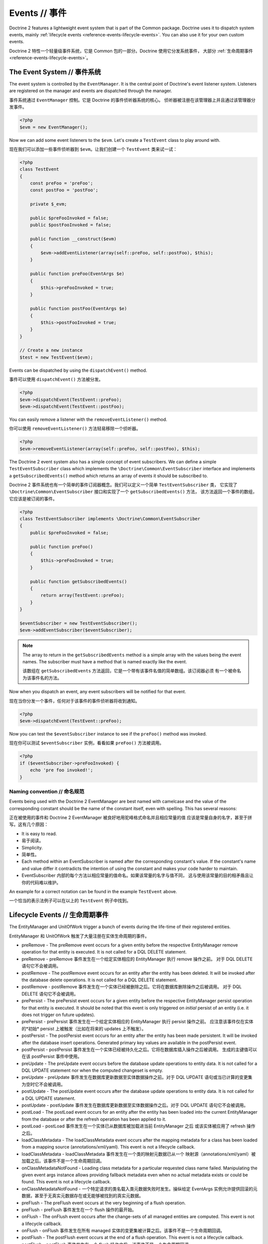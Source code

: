 Events // 事件
===================

Doctrine 2 features a lightweight event system that is part of the
Common package. Doctrine uses it to dispatch system events, mainly
:ref:`lifecycle events <reference-events-lifecycle-events>`.
You can also use it for your own custom events.

Doctrine 2 特性一个轻量级事件系统，它是 Common 包的一部分。Doctrine 使用它分发系统事件，
大部分 :ref:`生命周期事件 <reference-events-lifecycle-events>`。

The Event System // 事件系统
---------------------------------

The event system is controlled by the ``EventManager``. It is the
central point of Doctrine's event listener system. Listeners are
registered on the manager and events are dispatched through the
manager.

事件系统通过 ``EventManager`` 控制。它是 Doctrine 的事件侦听器系统的核心。
侦听器被注册在该管理器上并且通过该管理器分发事件。

.. code-block:: php

    <?php
    $evm = new EventManager();

Now we can add some event listeners to the ``$evm``. Let's create a
``TestEvent`` class to play around with.

现在我们可以添加一些事件侦听器到 ``$evm``。让我们创建一个 ``TestEvent`` 类来试一试：

.. code-block:: php

    <?php
    class TestEvent
    {
        const preFoo = 'preFoo';
        const postFoo = 'postFoo';

        private $_evm;

        public $preFooInvoked = false;
        public $postFooInvoked = false;

        public function __construct($evm)
        {
            $evm->addEventListener(array(self::preFoo, self::postFoo), $this);
        }

        public function preFoo(EventArgs $e)
        {
            $this->preFooInvoked = true;
        }

        public function postFoo(EventArgs $e)
        {
            $this->postFooInvoked = true;
        }
    }

    // Create a new instance
    $test = new TestEvent($evm);

Events can be dispatched by using the ``dispatchEvent()`` method.

事件可以使用 ``dispatchEvent()`` 方法被分发。

.. code-block:: php

    <?php
    $evm->dispatchEvent(TestEvent::preFoo);
    $evm->dispatchEvent(TestEvent::postFoo);

You can easily remove a listener with the ``removeEventListener()``
method.

你可以使用 ``removeEventListener()`` 方法轻易移除一个侦听器。

.. code-block:: php

    <?php
    $evm->removeEventListener(array(self::preFoo, self::postFoo), $this);

The Doctrine 2 event system also has a simple concept of event
subscribers. We can define a simple ``TestEventSubscriber`` class
which implements the ``\Doctrine\Common\EventSubscriber`` interface
and implements a ``getSubscribedEvents()`` method which returns an
array of events it should be subscribed to.

Doctrine 2 事件系统也有一个简单的事件订阅器概念。我们可以定义一个简单 ``TestEventSubscriber`` 类，
它实现了 ``\Doctrine\Common\EventSubscriber`` 接口和实现了一个 ``getSubscribedEvents()`` 方法，
该方法返回一个事件的数组，它应该是被订阅的事件。

.. code-block:: php

    <?php
    class TestEventSubscriber implements \Doctrine\Common\EventSubscriber
    {
        public $preFooInvoked = false;

        public function preFoo()
        {
            $this->preFooInvoked = true;
        }

        public function getSubscribedEvents()
        {
            return array(TestEvent::preFoo);
        }
    }

    $eventSubscriber = new TestEventSubscriber();
    $evm->addEventSubscriber($eventSubscriber);

.. note::

    The array to return in the ``getSubscribedEvents`` method is a simple array
    with the values being the event names. The subscriber must have a method
    that is named exactly like the event.

    该数组在 ``getSubscribedEvents`` 方法返回，它是一个带有该事件名值的简单数组。该订阅器必须
    有一个被命名为该事件名的方法。

Now when you dispatch an event, any event subscribers will be
notified for that event.

现在当你分发一个事件，任何对于该事件的事件侦听器将收到通知。

.. code-block:: php

    <?php
    $evm->dispatchEvent(TestEvent::preFoo);

Now you can test the ``$eventSubscriber`` instance to see if the
``preFoo()`` method was invoked.

现在你可以测试 ``$eventSubscriber`` 实例，看看如果 ``preFoo()`` 方法被调用。

.. code-block:: php

    <?php
    if ($eventSubscriber->preFooInvoked) {
        echo 'pre foo invoked!';
    }

Naming convention // 命名规范
~~~~~~~~~~~~~~~~~~~~~~~~~~~~~~~~~~

Events being used with the Doctrine 2 EventManager are best named
with camelcase and the value of the corresponding constant should
be the name of the constant itself, even with spelling. This has
several reasons:

正在被使用的事件和 Doctrine 2 EventManager 被良好地用驼峰格式命名并且相应常量的值
应该是常量自身的名字，甚至于拼写。这有几个原因：

-  It is easy to read.
-  易于阅读。
-  Simplicity.
-  简单性。
-  Each method within an EventSubscriber is named after the
   corresponding constant's value. If the constant's name and value differ
   it contradicts the intention of using the constant and makes your code
   harder to maintain.
-  EventSubscriber 内部的每个方法以相应常量的值命名。如果该常量的名字与值不同，
   这与使用该常量的目的相矛盾且让你的代码难以维护。

An example for a correct notation can be found in the example
``TestEvent`` above.

一个恰当的表示法例子可以在以上的 ``TestEvent`` 例子中找到。

.. _reference-events-lifecycle-events:

Lifecycle Events // 生命周期事件
------------------------------------

The EntityManager and UnitOfWork trigger a bunch of events during
the life-time of their registered entities.

EntityManager 和 UnitOfWork 触发了大量注册在实体生命周期的事件。

-  preRemove - The preRemove event occurs for a given entity before
   the respective EntityManager remove operation for that entity is
   executed.  It is not called for a DQL DELETE statement.
-  preRemove - preRemove 事件发生在一个给定实体相应的 EntityManager 执行 remove 操作之前。
   对于 DQL DELETE 语句它不会被调用。
-  postRemove - The postRemove event occurs for an entity after the
   entity has been deleted. It will be invoked after the database
   delete operations. It is not called for a DQL DELETE statement.
-  postRemove - postRemove 事件发生在一个实体已经被删除之后。它将在数据库删除操作之后被调用。
   对于 DQL DELETE 语句它不会被调用。
-  prePersist - The prePersist event occurs for a given entity
   before the respective EntityManager persist operation for that
   entity is executed. It should be noted that this event is only triggered on
   *initial* persist of an entity (i.e. it does not trigger on future updates).
-  prePersist - prePersist 事件发生在一个给定实体相应的 EntityManager 执行 persist 操作之前。
   应注意该事件仅在实体的*初始* persist 上被触发（比如在将来的 updates 上不触发）。
-  postPersist - The postPersist event occurs for an entity after
   the entity has been made persistent. It will be invoked after the
   database insert operations. Generated primary key values are
   available in the postPersist event.
-  postPersist - postPersist 事件发生在一个实体已经被持久化之后。它将在数据库插入操作之后被调用。
   生成的主键值可以在该 postPersist 事件中使用。
-  preUpdate - The preUpdate event occurs before the database
   update operations to entity data. It is not called for a DQL UPDATE statement
   nor when the computed changeset is empty.
-  preUpdate - preUpdate 事件发生在数据库更新数据至实体数据操作之前。对于 DQL UPDATE 语句或当已计算的变更集
   为空时它不会被调用。
-  postUpdate - The postUpdate event occurs after the database
   update operations to entity data. It is not called for a DQL UPDATE statement.
-  postUpdate - postUpdate 事件发生在数据库更新数据至实体数据操作之后。对于 DQL UPDATE 语句它不会被调用。
-  postLoad - The postLoad event occurs for an entity after the
   entity has been loaded into the current EntityManager from the
   database or after the refresh operation has been applied to it.
-  postLoad - postLoad 事件发生在一个实体已从数据库被加载进当前 EntityManager 之后
   或该实体被应用了 refresh 操作之后。
-  loadClassMetadata - The loadClassMetadata event occurs after the
   mapping metadata for a class has been loaded from a mapping source
   (annotations/xml/yaml). This event is not a lifecycle callback.
-  loadClassMetadata - loadClassMetadata 事件发生在一个类的映射元数据已从一个
   映射源（annotations/xml/yaml）被加载之后。该事件不是一个生命周期回调。
-  onClassMetadataNotFound - Loading class metadata for a particular
   requested class name failed. Manipulating the given event args instance
   allows providing fallback metadata even when no actual metadata exists
   or could be found. This event is not a lifecycle callback.
-  onClassMetadataNotFound - 一个特定请求的类名载入类元数据失败时发生。操纵给定
   EventArgs 实例允许提供回滚的元数据，甚至于无真实元数据存在或无能够被找到的真实元数据。
-  preFlush - The preFlush event occurs at the very beginning of a flush
   operation.
-  preFlush - preFlush 事件发生在一个 flush 操作的最开始。
-  onFlush - The onFlush event occurs after the change-sets of all
   managed entities are computed. This event is not a lifecycle
   callback.
-  onFlush - onFlush 事件发生在所有 managed 实体的变更集被计算之后。该事件不是一个生命周期回调。
-  postFlush - The postFlush event occurs at the end of a flush operation. This
   event is not a lifecycle callback.
-  postFlush - postFlush 事件发生在一个 flush 操作之后。该事件不是一个生命周期回调。
-  onClear - The onClear event occurs when the EntityManager#clear() operation is
   invoked, after all references to entities have been removed from the unit of
   work. This event is not a lifecycle callback.
-  onClear - onClear 事件发生在当 ``EntityManager#clear()`` 操作被调用时，
   之后所有至实体的引用已从 UnitOfWork 被移除。该事件不是一个生命周期回调。

.. warning::

    Note that, when using ``Doctrine\ORM\AbstractQuery#iterate()``, ``postLoad``
    events will be executed immediately after objects are being hydrated, and therefore
    associations are not guaranteed to be initialized. It is not safe to combine
    usage of ``Doctrine\ORM\AbstractQuery#iterate()`` and ``postLoad`` event
    handlers.

    注意，当使用 ``Doctrine\ORM\AbstractQuery#iterate()`` 时，``postLoad`` 事件将立刻被执行，
    在对象再在被 hydrated 时，因此关联不保证被初始化。组合使用 ``Doctrine\ORM\AbstractQuery#iterate()`` 和 ``postLoad``
    事件处理器是不安全的。

.. warning::

    Note that the postRemove event or any events triggered after an entity removal
    can receive an uninitializable proxy in case you have configured an entity to
    cascade remove relations. In this case, you should load yourself the proxy in
    the associated pre event.

    请注意 postRemove 的事件或实体移除后触发的任何事件，可以收到一个不可初始化代理，
    以防你已经配置了一个实体到级联 remove 的关系。在这种情况下，你应该加载自己在相关的 pre 事件中的代理。

You can access the Event constants from the ``Events`` class in the
ORM package.

在该 ORM 包中，你可以从 ``Events`` 类访问事件常量。

.. code-block:: php

    <?php
    use Doctrine\ORM\Events;
    echo Events::preUpdate;

These can be hooked into by two different types of event
listeners:

它们可以通过两个不同类型的事件侦听器被 hook：

-  Lifecycle Callbacks are methods on the entity classes that are
   called when the event is triggered. As of v2.4 they receive some kind
   of ``EventArgs`` instance.
-  生命周期回调是实体类上当某事件被触发时被调用的方法。自 v2.4 起，它们接收某种 ``EventArgs`` 实例。
-  Lifecycle Event Listeners and Subscribers are classes with specific callback
   methods that receives some kind of ``EventArgs`` instance.
-  生命周期事件侦听器和订阅器是带有特定回调方法的类，此方法接收某种 ``EventArgs`` 实例。

The EventArgs instance received by the listener gives access to the entity,
EntityManager and other relevant data.

通过侦听器取回的 EventArgs 实例可以访问那个实体、EntityManager 和其他相关数据。

.. note::

    All Lifecycle events that happen during the ``flush()`` of
    an EntityManager have very specific constraints on the allowed
    operations that can be executed. Please read the
    :ref:`reference-events-implementing-listeners` section very carefully
    to understand which operations are allowed in which lifecycle event.

    EntityManager 在 ``flush()`` 期间发生的所有生命周期事件都有在允许的操作被执行上的非常特定的限制。
    请阅读 :ref:`实施事件侦听器 <reference-events-implementing-listeners>`
    部分非常仔细解释在那些生命周期事件被允许那些操作。


Lifecycle Callbacks // 生命周期回调
---------------------------------------

Lifecycle Callbacks are defined on an entity class. They allow you to
trigger callbacks whenever an instance of that entity class experiences
a relevant lifecycle event. More than one callback can be defined for each
lifecycle event. Lifecycle Callbacks are best used for simple operations
specific to a particular entity class's lifecycle.

生命周期回调被定义在一个实体类上。它们允许你一旦实体类经历了一个相关的生命周期事件旧触发回调。
每一个生命周期事件都可以定义超过一个回调。生命周期回调被很好地应用在简单地操作特定实体类的生命周期。

.. code-block:: php

    <?php

    /** @Entity @HasLifecycleCallbacks */
    class User
    {
        // ...

        /**
         * @Column(type="string", length=255)
         */
        public $value;

        /** @Column(name="created_at", type="string", length=255) */
        private $createdAt;

        /** @PrePersist */
        public function doStuffOnPrePersist()
        {
            $this->createdAt = date('Y-m-d H:i:s');
        }

        /** @PrePersist */
        public function doOtherStuffOnPrePersist()
        {
            $this->value = 'changed from prePersist callback!';
        }

        /** @PostPersist */
        public function doStuffOnPostPersist()
        {
            $this->value = 'changed from postPersist callback!';
        }

        /** @PostLoad */
        public function doStuffOnPostLoad()
        {
            $this->value = 'changed from postLoad callback!';
        }

        /** @PreUpdate */
        public function doStuffOnPreUpdate()
        {
            $this->value = 'changed from preUpdate callback!';
        }
    }

Note that the methods set as lifecycle callbacks need to be public and,
when using these annotations, you have to apply the
``@HasLifecycleCallbacks`` marker annotation on the entity class.

注意那些设置为生命周期回调的方法集需要是 public 的，并且当使用它们的 annotations时你必须在该实体类上应用
``@HasLifecycleCallbacks`` 标记注释。

If you want to register lifecycle callbacks from YAML or XML you
can do it with the following.

如果你想从 YAML 或 XML 注册生命周期回调，你可以像下面那样做。

.. code-block:: yaml

    User:
      type: entity
      fields:
    # ...
        name:
          type: string(50)
      lifecycleCallbacks:
        prePersist: [ doStuffOnPrePersist, doOtherStuffOnPrePersist ]
        postPersist: [ doStuffOnPostPersist ]

In YAML the ``key`` of the lifecycleCallbacks entry is the event that you
are triggering on and the ``value`` is the method (or methods) to call. The allowed
event types are the ones listed in the previous Lifecycle Events section.

在 YAML 中生命周期回调条目的 ``key`` 和 ``value`` 分别是事件的名称和会被调用的方法（或那些方法）。
被允许的事件种类是在前面生命周期事件部分列出的事件。


XML would look something like this:

XML 看上去像这样：

.. code-block:: xml

    <?xml version="1.0" encoding="UTF-8"?>

    <doctrine-mapping xmlns="http://doctrine-project.org/schemas/orm/doctrine-mapping"
          xmlns:xsi="http://www.w3.org/2001/XMLSchema-instance"
          xsi:schemaLocation="http://doctrine-project.org/schemas/orm/doctrine-mapping
                              /Users/robo/dev/php/Doctrine/doctrine-mapping.xsd">

        <entity name="User">

            <lifecycle-callbacks>
                <lifecycle-callback type="prePersist" method="doStuffOnPrePersist"/>
                <lifecycle-callback type="postPersist" method="doStuffOnPostPersist"/>
            </lifecycle-callbacks>

        </entity>

    </doctrine-mapping>

In XML the ``type`` of the lifecycle-callback entry is the event that you
are triggering on and the ``method`` is the method to call. The allowed event
types are the ones listed in the previous Lifecycle Events section.

在 XML 中生命周期回调条目的 ``type`` 和 ``method`` 分别是事件的名称和会被调用的方法（或那些方法）。
被允许的事件种类是在前面生命周期事件部分列出的事件。

When using YAML or XML you need to remember to create public methods to match the
callback names you defined. E.g. in these examples ``doStuffOnPrePersist()``,
``doOtherStuffOnPrePersist()`` and ``doStuffOnPostPersist()`` methods need to be
defined on your ``User`` model.

当使用 YAML 或 XML 时你需要记得创建与你定义的回调名匹配的 public 方法。例如在这些例子中 ``doStuffOnPrePersist()``、
``doOtherStuffOnPrePersist()`` 和 ``doStuffOnPostPersist()`` 方法需要被定义在你的 ``User`` 模型上。

.. code-block:: php

    <?php
    // ...

    class User
    {
        // ...

        public function doStuffOnPrePersist()
        {
            // ...
        }

        public function doOtherStuffOnPrePersist()
        {
            // ...
        }

        public function doStuffOnPostPersist()
        {
            // ...
        }
    }


Lifecycle Callbacks Event Argument //生命周期回调事件参数
------------------------------------------------------------

.. versionadded:: 2.4

Since 2.4 the triggered event is given to the lifecycle-callback.

自 2.4 版本起，触发的事件会被传给生命周期回调。

With the additional argument you have access to the
``EntityManager`` and ``UnitOfWork`` APIs inside these callback methods.

使用额外的参数，你可以在这些回调方法内部访问 ``EntityManager`` and ``UnitOfWork`` APIs。

.. code-block:: php

    <?php
    // ...

    class User
    {
        public function preUpdate(PreUpdateEventArgs $event)
        {
            if ($event->hasChangedField('username')) {
                // Do something when the username is changed.
            }
        }
    }

Listening and subscribing to Lifecycle Events // 侦听和订阅生命周期事件
-------------------------------------------------------------------------

Lifecycle event listeners are much more powerful than the simple
lifecycle callbacks that are defined on the entity classes. They
sit at a level above the entities and allow you to implement re-usable
behaviors across different entity classes.

生命周期事件侦听器比定义在实体类上的简单生命周期回调更加强大。它们处在实体之上层次，
允许你实现穿越不同实体类的可复用行为。

Note that they require much more detailed knowledge about the inner
workings of the EntityManager and UnitOfWork. Please read the
:ref:`reference-events-implementing-listeners` section carefully if you
are trying to write your own listener.

注意它们需要关于 EntityManager 和 UnitOfWork 内部运行的更多细节知识。请仔细阅读
:ref:`实施事件侦听器 <reference-events-implementing-listeners>` 部分，如果
你正在尝试写一个自己的侦听器的话。

For event subscribers, there are no surprises. They declare the
lifecycle events in their ``getSubscribedEvents`` method and provide
public methods that expect the relevant arguments.

对于事件订阅器，它们没有什么惊奇。它们在 ``getSubscribedEvents`` 方法中声明生命周期事件，
并提供 public 方法期望的相关参数。

A lifecycle event listener looks like the following:

一个生命周期侦听器看上去像下面这样：

.. code-block:: php

    <?php
    use Doctrine\Common\Persistence\Event\LifecycleEventArgs;

    class MyEventListener
    {
        public function preUpdate(LifecycleEventArgs $args)
        {
            $entity = $args->getObject();
            $entityManager = $args->getObjectManager();

            // perhaps you only want to act on some "Product" entity
            if ($entity instanceof Product) {
                // do something with the Product
            }
        }
    }

A lifecycle event subscriber may look like this:

一个生命周期订阅器可能看上去像这样：

.. code-block:: php

    <?php
    use Doctrine\ORM\Events;
    use Doctrine\Common\EventSubscriber;
    use Doctrine\Common\Persistence\Event\LifecycleEventArgs;

    class MyEventSubscriber implements EventSubscriber
    {
        public function getSubscribedEvents()
        {
            return array(
                Events::postUpdate,
            );
        }

        public function postUpdate(LifecycleEventArgs $args)
        {
            $entity = $args->getObject();
            $entityManager = $args->getObjectManager();

            // perhaps you only want to act on some "Product" entity
            if ($entity instanceof Product) {
                // do something with the Product
            }
        }

.. note::

    Lifecycle events are triggered for all entities. It is the responsibility
    of the listeners and subscribers to check if the entity is of a type
    it wants to handle.

    生命周期事件为所有实体所触发。侦听器和订阅器有责任检查它们想要处理的实体类型。

To register an event listener or subscriber, you have to hook it into the
EventManager that is passed to the EntityManager factory:

注册一个事件侦听器或订阅器，你必须钩（hook）进 EventManager 传递至 EventManager 工厂：

.. code-block:: php

    <?php
    $eventManager = new EventManager();
    $eventManager->addEventListener(array(Events::preUpdate), new MyEventListener());
    $eventManager->addEventSubscriber(new MyEventSubscriber());

    $entityManager = EntityManager::create($dbOpts, $config, $eventManager);

You can also retrieve the event manager instance after the
EntityManager was created:

你也可以取回事件管理器实例在 EntityManager 被创建之后：

.. code-block:: php

    <?php
    $entityManager->getEventManager()->addEventListener(array(Events::preUpdate), new MyEventListener());
    $entityManager->getEventManager()->addEventSubscriber(new MyEventSubscriber());

.. _reference-events-implementing-listeners:

Implementing Event Listeners // 实施事件侦听器
--------------------------------------------------

This section explains what is and what is not allowed during
specific lifecycle events of the UnitOfWork. Although you get
passed the EntityManager in all of these events, you have to follow
these restrictions very carefully since operations in the wrong
event may produce lots of different errors, such as inconsistent
data and lost updates/persists/removes.

本部分解释在特定的 UnitOfWork 生命周期中什么是被允许的什么是不被允许的。
尽管你在所有这些事件中得到传递的 EntityManager，你必须非常小心地遵循这些限制，因为
错误操作事件可能产生许多不同的错误，诸如不一致的数据和丢失  updates/persists/removes。

For the described events that are also lifecycle callback events
the restrictions apply as well, with the additional restriction
that (prior to version 2.4) you do not have access to the
EntityManager or UnitOfWork APIs inside these events.

生命周期回调中描述的事件也同样适用该限制，有一个额外的限制（2.4之前版本），你不能在这些事件内部
访问 EntityManager 或 UnitOfWork APIs。

prePersist
~~~~~~~~~~

There are two ways for the ``prePersist`` event to be triggered.
One is obviously when you call ``EntityManager#persist()``. The
event is also called for all cascaded associations.

有两种触发 ``prePersist`` 事件的方式。很显然的一个是当你调用 ``EntityManager#persist()`` 时。
对于所有级联的关联该事件也被调用。

There is another way for ``prePersist`` to be called, inside the
``flush()`` method when changes to associations are computed and
this association is marked as cascade persist. Any new entity found
during this operation is also persisted and ``prePersist`` called
on it. This is called "persistence by reachability".

有另外一个 ``prePersist`` 被调用的方式，在 ``flush()`` 内部当关联的变更被计算且该关联
被标记为级联 persist 时。在此操作期间找到的任何新实体也被持久化且 ``prePersist`` 在其上被调用。
这被称作“可达性持久化”。

In both cases you get passed a ``LifecycleEventArgs`` instance
which has access to the entity and the entity manager.
两种情况都能得到传递的 ``LifecycleEventArgs``，它可访问该实体和实体管理器。

The following restrictions apply to ``prePersist``:

下列的限制适用于 ``prePersist``：

-  If you are using a PrePersist Identity Generator such as
   sequences the ID value will *NOT* be available within any
   PrePersist events.
-  如果你再在使用一个 PrePersist 身份生成器，如序列 ID 的值将*不*可用在任何 PrePersist 事件内部。
-  Doctrine will not recognize changes made to relations in a prePersist
   event. This includes modifications to
   collections such as additions, removals or replacement.
-  Doctrine 将不会承认在 prePersist 事件中关联所做的更改。这包括修改集合，如添加、 清除或更换。

preRemove
~~~~~~~~~

The ``preRemove`` event is called on every entity when its passed
to the ``EntityManager#remove()`` method. It is cascaded for all
associations that are marked as cascade delete.

当实体被传递至 ``EntityManager#remove()`` 方法时 ``preRemove`` 事件被调用。
对于所有被标记为记录 delete 的关联将被级联。

There are no restrictions to what methods can be called inside the
``preRemove`` event, except when the remove method itself was
called during a flush operation.

在 ``preRemove`` 事件内部没有限制什么方法可以被调用，除了remove 方法自身在 flush 操作期间
被调用。

preFlush
~~~~~~~~

``preFlush`` is called at ``EntityManager#flush()`` before
anything else. ``EntityManager#flush()`` can be called safely
inside its listeners.

``preFlush`` 在任何其他之后 ``EntityManager#flush()``之前被调用。
``EntityManager#flush()`` 可以安全地在其侦听器内部被调用。

.. code-block:: php

    <?php

    use Doctrine\ORM\Event\PreFlushEventArgs;

    class PreFlushExampleListener
    {
        public function preFlush(PreFlushEventArgs $args)
        {
            // ...
        }
    }

onFlush
~~~~~~~

OnFlush is a very powerful event. It is called inside
``EntityManager#flush()`` after the changes to all the managed
entities and their associations have been computed. This means, the
``onFlush`` event has access to the sets of:

``OnFlush`` 是非常强大的事件。它在 ``EntityManager#flush()`` 内部所有至 managed 实体
的变更及它们的关联已经被计算之后被调用。这意味着，``onFlush`` 事件可以访问：

-  Entities scheduled for insert
-  计划 insert 的实体
-  Entities scheduled for update
-  计划 update 的实体
-  Entities scheduled for removal
-  计划 remove 的实体
-  Collections scheduled for update
-  计划 update 的集合
-  Collections scheduled for removal
-  计划 remove 的集合

To make use of the onFlush event you have to be familiar with the
internal UnitOfWork API, which grants you access to the previously
mentioned sets. See this example:

为使用 ``onFlush`` 事件你必须熟悉 UnitOfWork 内部的 API，它授予你访问前面提及的实体。
查看以下例子：

.. code-block:: php

    <?php
    class FlushExampleListener
    {
        public function onFlush(OnFlushEventArgs $eventArgs)
        {
            $em = $eventArgs->getEntityManager();
            $uow = $em->getUnitOfWork();

            foreach ($uow->getScheduledEntityInsertions() as $entity) {

            }

            foreach ($uow->getScheduledEntityUpdates() as $entity) {

            }

            foreach ($uow->getScheduledEntityDeletions() as $entity) {

            }

            foreach ($uow->getScheduledCollectionDeletions() as $col) {

            }

            foreach ($uow->getScheduledCollectionUpdates() as $col) {

            }
        }
    }

The following restrictions apply to the onFlush event:

以下限制适用于 ``onFlush`` 事件：

-  If you create and persist a new entity in ``onFlush``, then
   calling ``EntityManager#persist()`` is not enough.
   You have to execute an additional call to
   ``$unitOfWork->computeChangeSet($classMetadata, $entity)``.
-  如果你创建并 persist 一个新实体在 ``onFlush`` 中，那么调用 ``EntityManager#persist()``
   是不够的。你必须执行一个额外的调用 ``$unitOfWork->computeChangeSet($classMetadata, $entity)``。
-  Changing primitive fields or associations requires you to
   explicitly trigger a re-computation of the changeset of the
   affected entity. This can be done by calling
   ``$unitOfWork->recomputeSingleEntityChangeSet($classMetadata, $entity)``.
-  修改原始字段或关联需要你明确触发一个受影响实体的变更集的重新计算。你可以通过调用
   ``$unitOfWork->recomputeSingleEntityChangeSet($classMetadata, $entity)`` 来完成。

postFlush
~~~~~~~~~

``postFlush`` is called at the end of ``EntityManager#flush()``.
``EntityManager#flush()`` can **NOT** be called safely inside its listeners.

``postFlush`` 在 ``EntityManager#flush()`` 之后被调用。
``EntityManager#flush()`` **不** 能在它的侦听器内部被安全地调用。

.. code-block:: php

    <?php

    use Doctrine\ORM\Event\PostFlushEventArgs;

    class PostFlushExampleListener
    {
        public function postFlush(PostFlushEventArgs $args)
        {
            // ...
        }
    }

preUpdate
~~~~~~~~~

PreUpdate is the most restrictive to use event, since it is called
right before an update statement is called for an entity inside the
``EntityManager#flush()`` method. Note that this event is not
triggered when the computed changeset is empty.

``PreUpdate`` 事件的使用是最受限的，因为它正好在 ``EntityManager#flush()``
方法内部的实体的 update 语句被调用之前被调用。注意该事件在已计算的变更集为空时不会被触发。

Changes to associations of the updated entity are never allowed in
this event, since Doctrine cannot guarantee to correctly handle
referential integrity at this point of the flush operation. This
event has a powerful feature however, it is executed with a
``PreUpdateEventArgs`` instance, which contains a reference to the
computed change-set of this entity.

在该事件中永远不允许修改已更新的实体的关联，因为 Doctrine 不能保证正确地处理引用完整性
在 flush 操作的这个点上。当然，该事件有一个强大的特性，它带一个 ``PreUpdateEventArgs``
实例被执行，该实例包含一个到该实体的已计算变更集的引用。

This means you have access to all the fields that have changed for
this entity with their old and new value. The following methods are
available on the ``PreUpdateEventArgs``:

这意味着你可以访问所有的已变更实体的字段的旧值和新值，以下方法在 ``PreUpdateEventArgs``
上可用：

-  ``getEntity()`` to get access to the actual entity.
-  ``getEntity()`` 获得至那个真实的实体的访问
-  ``getEntityChangeSet()`` to get a copy of the changeset array.
   Changes to this returned array do not affect updating.
-  ``getEntityChangeSet()`` 获得变更集数组得一个拷贝。对该返回数组得修改不会影响更新。
-  ``hasChangedField($fieldName)`` to check if the given field name
   of the current entity changed.
-  ``hasChangedField($fieldName)`` 检查给定的当前实体的字段是否修改了。
-  ``getOldValue($fieldName)`` and ``getNewValue($fieldName)`` to
   access the values of a field.
-  ``getOldValue($fieldName)`` 和 ``getNewValue($fieldName)`` 访问一个字段的值
-  ``setNewValue($fieldName, $value)`` to change the value of a
   field to be updated.
-  ``setNewValue($fieldName, $value)`` 修改一个将被更新字段的值。

A simple example for this event looks like:

该事件一个简单的例子看起来像：

.. code-block:: php

    <?php
    class NeverAliceOnlyBobListener
    {
        public function preUpdate(PreUpdateEventArgs $eventArgs)
        {
            if ($eventArgs->getEntity() instanceof User) {
                if ($eventArgs->hasChangedField('name') && $eventArgs->getNewValue('name') == 'Alice') {
                    $eventArgs->setNewValue('name', 'Bob');
                }
            }
        }
    }

You could also use this listener to implement validation of all the
fields that have changed. This is more efficient than using a
lifecycle callback when there are expensive validations to call:

你也能够使用这个侦听器实现所有已变更字段的验证。这比使用生命周期回调更有效率，当有“昂贵”验证调用时：

.. code-block:: php

    <?php
    class ValidCreditCardListener
    {
        public function preUpdate(PreUpdateEventArgs $eventArgs)
        {
            if ($eventArgs->getEntity() instanceof Account) {
                if ($eventArgs->hasChangedField('creditCard')) {
                    $this->validateCreditCard($eventArgs->getNewValue('creditCard'));
                }
            }
        }

        private function validateCreditCard($no)
        {
            // throw an exception to interrupt flush event. Transaction will be rolled back.
        }
    }

Restrictions for this event:

该事件的限制：

-  Changes to associations of the passed entities are not
   recognized by the flush operation anymore.
-  对已传递实体的关联的变更是不被承认的，通过该 flush 操作。
-  Changes to fields of the passed entities are not recognized by
   the flush operation anymore, use the computed change-set passed to
   the event to modify primitive field values, e.g. use
   ``$eventArgs->setNewValue($field, $value);`` as in the Alice to Bob example above.
   对已传递实体的字段的变更是不被承认的，通过该 flush 操作。使用已计算变更集传递至该事件以修改原始字段的值，
   如使用 ``$eventArgs->setNewValue($field, $value);`` 像上述例子中的 Alice 修改为 Bob 一样。
-  Any calls to ``EntityManager#persist()`` or
   ``EntityManager#remove()``, even in combination with the UnitOfWork
   API are strongly discouraged and don't work as expected outside the
   flush operation.
-  任何``EntityManager#persist()`` 或 ``EntityManager#remove()`` 的调用，
   即便是在与 UnitOfWork API 组合都是极力不鼓励的，且在 flush 操作之外不能如预期一样工作。

postUpdate, postRemove, postPersist
~~~~~~~~~~~~~~~~~~~~~~~~~~~~~~~~~~~

The three post events are called inside ``EntityManager#flush()``.
Changes in here are not relevant to the persistence in the
database, but you can use these events to alter non-persistable items,
like non-mapped fields, logging or even associated classes that are
not directly mapped by Doctrine.

这三个 post 事件在 ``EntityManager#flush()`` 内部被调用。在这里变更是无关数据库持久化，
但是你可以使用这些事件修改非可持久的条目，像非映射字段、日志或甚至不是通过 Doctrine 被直接地映射的相关的类。

postLoad
~~~~~~~~

This event is called after an entity is constructed by the
EntityManager.

该事件在实体通过 EntityManager 被构造后被调用。

Entity listeners // 实体侦听器
----------------------------------

.. versionadded:: 2.4

An entity listener is a lifecycle listener class used for an entity.

一个实体侦听器是一个用于实体的生命周期侦听器类

- The entity listener's mapping may be applied to an entity class or mapped superclass.
- 该实体侦听器的映射可能被应用于一个实体类或映射的子类。
- An entity listener is defined by mapping the entity class with the corresponding mapping.
- 一个实体侦听器被定义，通过映射实体类与相应的映射。

.. configuration-block::

    .. code-block:: php

        <?php
        namespace MyProject\Entity;

        /** @Entity @EntityListeners({"UserListener"}) */
        class User
        {
            // ....
        }
    .. code-block:: xml

        <doctrine-mapping>
            <entity name="MyProject\Entity\User">
                <entity-listeners>
                    <entity-listener class="UserListener"/>
                </entity-listeners>
                <!-- .... -->
            </entity>
        </doctrine-mapping>
    .. code-block:: yaml

        MyProject\Entity\User:
          type: entity
          entityListeners:
            UserListener:
          # ....

.. _reference-entity-listeners:

Entity listeners class // 实体侦听器类
~~~~~~~~~~~~~~~~~~~~~~~~~~~~~~~~~~~~~~~~~~

An ``Entity Listener`` could be any class, by default it should be a class with a no-arg constructor.

一个 ``Entity Listener`` 可以是任何类，默认地它应该是带一个无参构造器的类。

- Different from :ref:`reference-events-implementing-listeners` an ``Entity Listener`` is invoked just to the specified entity
- 不同于 :ref:`实施事件侦听器 <reference-events-implementing-listeners>`，一个 ``Entity Listener`` 仅为特定的实体所调用。
- An entity listener method receives two arguments, the entity instance and the lifecycle event.
- 一个实体侦听器方法接收两个参数，该实体实例和该生命周期事件。
- The callback method can be defined by naming convention or specifying a method mapping.
- 回调方法可以通过命名规范或指定方法映射被定义。
- When a listener mapping is not given the parser will use the naming convention to look for a matching method,
  e.g. it will look for a public ``preUpdate()`` method if you are listening to the ``preUpdate`` event.
- 当侦听器映射无给定解析器将使用命名规范来查找匹配的方法，如它将查找一个 public 的 ``preUpdate()`` 方法，如果你正在侦听 ``preUpdate`` 事件的话。
- When a listener mapping is given the parser will not look for any methods using the naming convention.
- 当侦听器映射给定了解析器将不会使用命名规范查找任何方法。

.. code-block:: php

    <?php
    class UserListener
    {
        public function preUpdate(User $user, PreUpdateEventArgs $event)
        {
            // Do something on pre update.
        }
    }

To define a specific event listener method (one that does not follow the naming convention)
you need to map the listener method using the event type mapping:

为定义一个特定事件的侦听器方法（不遵循命名规范）你需要使用该事件类型的映射映射侦听器方法：

.. configuration-block::

    .. code-block:: php

        <?php
        class UserListener
        {
            /** @PrePersist */
            public function prePersistHandler(User $user, LifecycleEventArgs $event) { // ... }

            /** @PostPersist */
            public function postPersistHandler(User $user, LifecycleEventArgs $event) { // ... }

            /** @PreUpdate */
            public function preUpdateHandler(User $user, PreUpdateEventArgs $event) { // ... }

            /** @PostUpdate */
            public function postUpdateHandler(User $user, LifecycleEventArgs $event) { // ... }

            /** @PostRemove */
            public function postRemoveHandler(User $user, LifecycleEventArgs $event) { // ... }

            /** @PreRemove */
            public function preRemoveHandler(User $user, LifecycleEventArgs $event) { // ... }

            /** @PreFlush */
            public function preFlushHandler(User $user, PreFlushEventArgs $event) { // ... }

            /** @PostLoad */
            public function postLoadHandler(User $user, LifecycleEventArgs $event) { // ... }
        }
    .. code-block:: xml

        <doctrine-mapping>
            <entity name="MyProject\Entity\User">
                 <entity-listeners>
                    <entity-listener class="UserListener">
                        <lifecycle-callback type="preFlush"      method="preFlushHandler"/>
                        <lifecycle-callback type="postLoad"      method="postLoadHandler"/>

                        <lifecycle-callback type="postPersist"   method="postPersistHandler"/>
                        <lifecycle-callback type="prePersist"    method="prePersistHandler"/>

                        <lifecycle-callback type="postUpdate"    method="postUpdateHandler"/>
                        <lifecycle-callback type="preUpdate"     method="preUpdateHandler"/>

                        <lifecycle-callback type="postRemove"    method="postRemoveHandler"/>
                        <lifecycle-callback type="preRemove"     method="preRemoveHandler"/>
                    </entity-listener>
                </entity-listeners>
                <!-- .... -->
            </entity>
        </doctrine-mapping>
    .. code-block:: yaml

        MyProject\Entity\User:
          type: entity
          entityListeners:
            UserListener:
              preFlush: [preFlushHandler]
              postLoad: [postLoadHandler]

              postPersist: [postPersistHandler]
              prePersist: [prePersistHandler]

              postUpdate: [postUpdateHandler]
              preUpdate: [preUpdateHandler]

              postRemove: [postRemoveHandler]
              preRemove: [preRemoveHandler]
          # ....

.. note::

    The order of execution of multiple methods for the same event (e.g. multiple @PrePersist) is not guaranteed.
    同一事件的多个方法（如多个 @PrePersist）的执行顺序不被保证。


Entity listeners resolver // 实体侦听器解析器
~~~~~~~~~~~~~~~~~~~~~~~~~~~~~~~~~~~~~~~~~~~~~~~~

Doctrine invokes the listener resolver to get the listener instance.

Doctrine 调用侦听器解析器来得到一个侦听器实例。

- A resolver allows you register a specific entity listener instance.
- 解析器允许你注册一个特定实体侦听器实例。
- You can also implement your own resolver by extending ``Doctrine\ORM\Mapping\DefaultEntityListenerResolver`` or implementing ``Doctrine\ORM\Mapping\EntityListenerResolver``
- 你也可以实现自己的解析器，通过扩展 ``Doctrine\ORM\Mapping\DefaultEntityListenerResolver``
  或实现 ``Doctrine\ORM\Mapping\EntityListenerResolver``。

Specifying an entity listener instance :

指定一个实体侦听器实例：

.. code-block:: php

    <?php
    // User.php

    /** @Entity @EntityListeners({"UserListener"}) */
    class User
    {
        // ....
    }

    // UserListener.php
    class UserListener
    {
        public function __construct(MyService $service)
        {
            $this->service = $service;
        }

        public function preUpdate(User $user, PreUpdateEventArgs $event)
        {
            $this->service->doSomething($user);
        }
    }

    // register a entity listener.
    $listener = $container->get('user_listener');
    $em->getConfiguration()->getEntityListenerResolver()->register($listener);

Implementing your own resolver :

实现自己的解析器：

.. code-block:: php

    <?php
    class MyEntityListenerResolver extends \Doctrine\ORM\Mapping\DefaultEntityListenerResolver
    {
        public function __construct($container)
        {
            $this->container = $container;
        }

        public function resolve($className)
        {
            // resolve the service id by the given class name;
            $id = 'user_listener';

            return $this->container->get($id);
        }
    }

    // Configure the listener resolver only before instantiating the EntityManager
    $configurations->setEntityListenerResolver(new MyEntityListenerResolver);
    EntityManager::create(.., $configurations, ..);

Load ClassMetadata Event // loadClassMetadata 事件
-------------------------------------------------------

When the mapping information for an entity is read, it is populated
in to a ``ClassMetadataInfo`` instance. You can hook in to this
process and manipulate the instance.

当一个实体的映射信息被读取时，它被填充进一个 ``ClassMetadataInfo`` 实例。你可以 hook 该进程并操作该实例。

.. code-block:: php

    <?php
    $test = new TestEvent();
    $metadataFactory = $em->getMetadataFactory();
    $evm = $em->getEventManager();
    $evm->addEventListener(Events::loadClassMetadata, $test);

    class TestEvent
    {
        public function loadClassMetadata(\Doctrine\ORM\Event\LoadClassMetadataEventArgs $eventArgs)
        {
            $classMetadata = $eventArgs->getClassMetadata();
            $fieldMapping = array(
                'fieldName' => 'about',
                'type' => 'string',
                'length' => 255
            );
            $classMetadata->mapField($fieldMapping);
        }
    }


